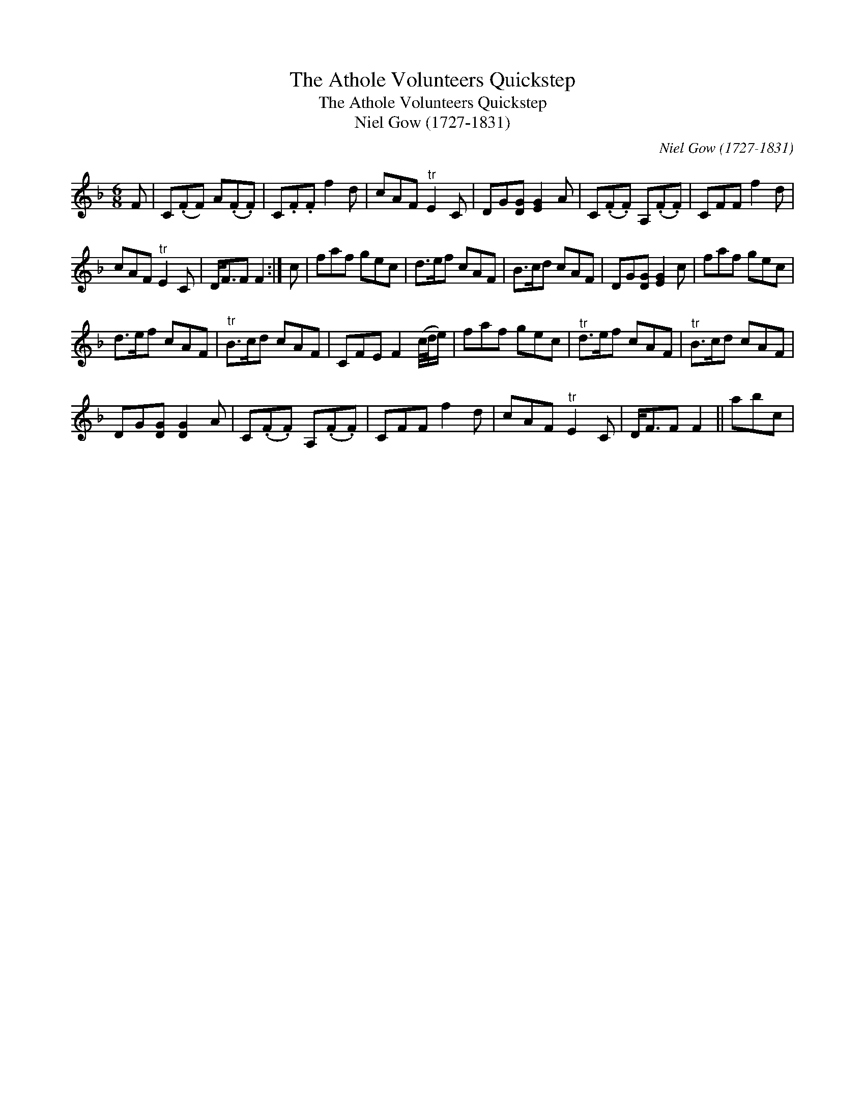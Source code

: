 X:1
T:Athole Volunteers Quickstep, The
T:Athole Volunteers Quickstep, The
T:Niel Gow (1727-1831)
C:Niel Gow (1727-1831)
L:1/8
M:6/8
K:F
V:1 treble 
V:1
 F | C(.FF) A(.F.F) | C.F.F f2 d | cAF"^tr" E2 C | DG[DG] [EG]2 A | C(.F.F) A,(.F.F) | CFF f2 d | %7
 cAF"^tr" E2 C | D<FF F2 :| c | faf gec | d>ef cAF | B>cd cAF | DG[DG] [EG]2 c | faf gec | %15
 d>ef cAF |"^tr" B>cd cAF | CFE F2 (c/4d/4e/) | faf gec |"^tr" d>ef cAF |"^tr" B>cd cAF | %21
 DG[DG] [DG]2 A | C(.F.F) A,(.F.F) | CFF f2 d | cAF"^tr" E2 C | D<FF F2 || abc | %27

